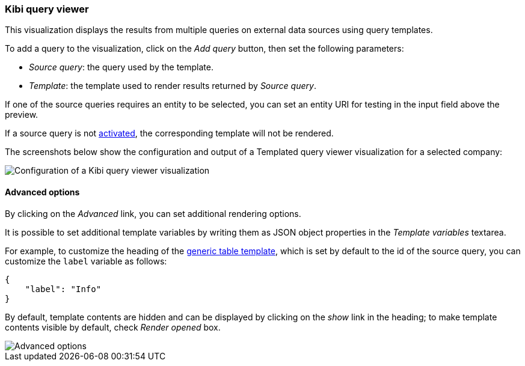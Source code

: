 [[kibi-query-viewer]]
=== Kibi query viewer

This visualization displays the results from multiple queries on external
data sources using query templates.

To add a query to the visualization, click on the _Add query_ button, then
set the following parameters:

- _Source query_: the query used by the template.
- _Template_: the template used to render results returned by _Source query_.

If one of the source queries requires an entity to be selected, you can set
an entity URI for testing in the input field above the preview.

If a source query is not <<activation-query, activated>>, the corresponding
template will not be rendered.

The screenshots below show the configuration and output of a Templated query
viewer visualization for a selected company:

image::images/kibi-query-viewer/kibi-query-viewer-config.png["Configuration of a Kibi query viewer visualization",align="center"]

[float]
[[kibi-query-viewer-advanced]]
==== Advanced options

By clicking on the _Advanced_ link, you can set additional rendering options.

It is possible to set additional template variables by writing them as JSON
object properties in the _Template variables_ textarea.

For example, to customize the heading of the <<datasource-templates,generic table template>>,
which is set by default to the id of the source query, you can customize the
`label` variable as follows:

[source,json]
----
{
    "label": "Info"
}
----

By default, template contents are hidden and can be displayed by clicking on
the _show_ link in the heading; to make template contents visible by default,
check _Render opened_ box.

image::images/kibi-query-viewer/kibi-query-viewer-advanced.png["Advanced options",align="center"]
